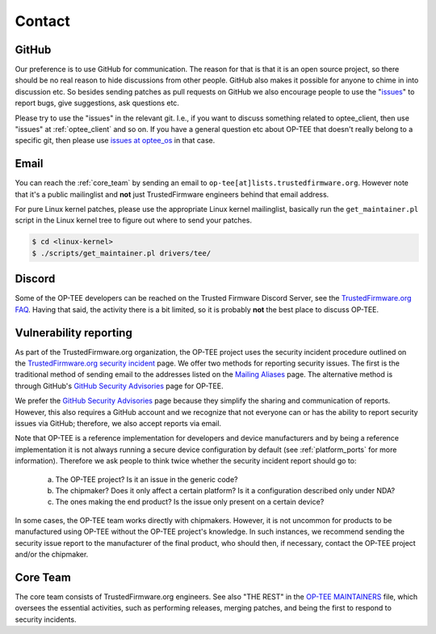 .. _contact:

#######
Contact
#######

GitHub
******
Our preference is to use GitHub for communication. The reason for that is that
it is an open source project, so there should be no real reason to hide
discussions from other people. GitHub also makes it possible for anyone to chime
in into discussion etc. So besides sending patches as pull requests on GitHub we
also encourage people to use the "issues_" to report bugs, give suggestions, ask
questions etc.

Please try to use the "issues" in the relevant git. I.e., if you want to discuss
something related to optee_client, then use "issues" at :ref:`optee_client` and
so on. If you have a general question etc about OP-TEE that doesn't really
belong to a specific git, then please use `issues at optee_os`_ in that case.

Email
*****
You can reach the :ref:`core_team` by sending an email to
``op-tee[at]lists.trustedfirmware.org``. However note that it's a public
mailinglist and **not** just TrustedFirmware engineers behind that email
address.

For pure Linux kernel patches, please use the appropriate Linux kernel
mailinglist, basically run the ``get_maintainer.pl`` script in the Linux kernel
tree to figure out where to send your patches.

.. code-block:: bash

    $ cd <linux-kernel>
    $ ./scripts/get_maintainer.pl drivers/tee/


Discord
*******
Some of the OP-TEE developers can be reached on the Trusted Firmware Discord
Server, see the `TrustedFirmware.org FAQ`_. Having that said, the activity there
is a bit limited, so it is probably **not** the best place to discuss OP-TEE.

.. _vulnerability_reporting:

Vulnerability reporting
***********************
As part of the TrustedFirmware.org organization, the OP-TEE project uses the
security incident procedure outlined on the `TrustedFirmware.org security
incident`_ page. We offer two methods for reporting security issues. The first
is the traditional method of sending email to the addresses listed on the
`Mailing Aliases`_ page. The alternative method is through GitHub's `GitHub
Security Advisories`_ page for OP-TEE.

We prefer the `GitHub Security Advisories`_ page because they simplify the
sharing and communication of reports. However, this also requires a GitHub
account and we recognize that not everyone can or has the ability to report
security issues via GitHub; therefore, we also accept reports via email.

Note that OP-TEE is a reference implementation for developers and device
manufacturers and by being a reference implementation it is not always running a
secure device configuration by default (see :ref:`platform_ports` for more
information). Therefore we ask people to think twice whether the security
incident report should go to:

 a) The OP-TEE project? Is it an issue in the generic code?
 b) The chipmaker? Does it only affect a certain platform? Is it a configuration described only under NDA?
 c) The ones making the end product? Is the issue only present on a certain device?

In some cases, the OP-TEE team works directly with chipmakers. However, it is
not uncommon for products to be manufactured using OP-TEE without the OP-TEE
project's knowledge. In such instances, we recommend sending the security issue
report to the manufacturer of the final product, who should then, if necessary,
contact the OP-TEE project and/or the chipmaker.

.. _core_team:

Core Team
*********
The core team consists of TrustedFirmware.org engineers. See also "THE REST" in
the `OP-TEE MAINTAINERS`_ file, which oversees the essential activities, such as
performing releases, merging patches, and being the first to respond to security
incidents.

.. _GitHub Security Advisories: https://github.com/OP-TEE/optee_os/security/advisories
.. _issues: https://help.github.com/articles/about-issues/
.. _issues at optee_os: https://github.com/OP-TEE/optee_os/issues
.. _Mailing Aliases: https://developer.trustedfirmware.org/w/collaboration/security_center/mailing_aliases
.. _OP-TEE MAINTAINERS: https://github.com/OP-TEE/optee_os/blob/master/MAINTAINERS
.. _TrustedFirmware.org security incident: https://developer.trustedfirmware.org/w/collaboration/security_center
.. _TrustedFirmware.org FAQ: https://www.trustedfirmware.org/faq/

